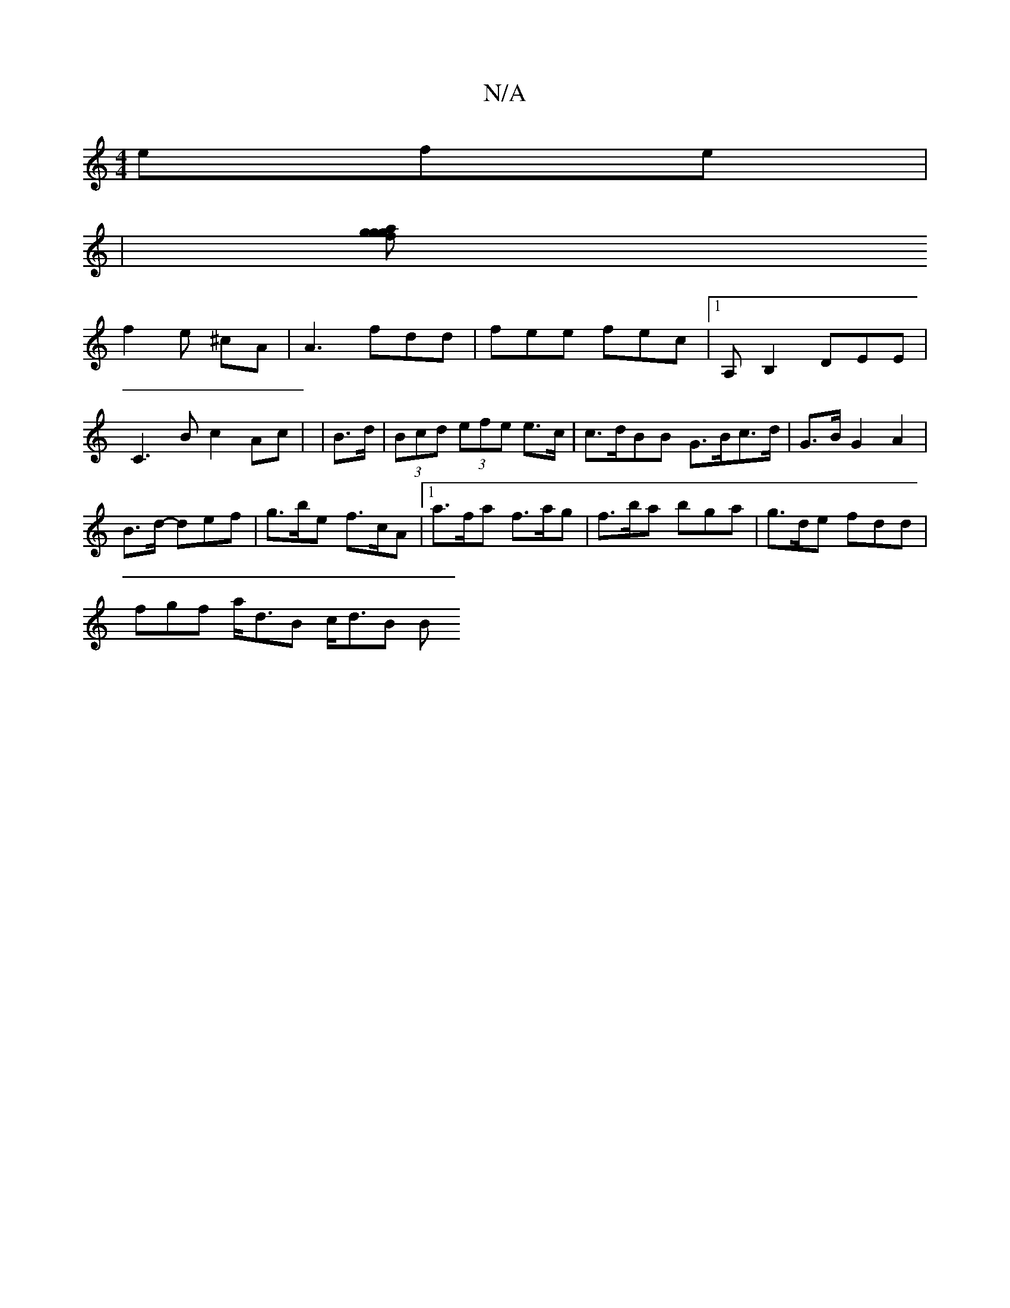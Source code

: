 X:1
T:N/A
M:4/4
R:N/A
K:Cmajor
 efe |
|[gaf g2 g |
f2e ^cA | A3 fdd | fee fec |1 A,B,2 DEE | C3B c2 Ac | |B>d | (3Bcd (3efe e>c | c>dBB G>Bc>d | G>B G2 A2 |
B>d- def | g>be f>cA |1 a>fa f>ag | f>ba bga | g>de fdd |
fgf a<dB c<dB B>